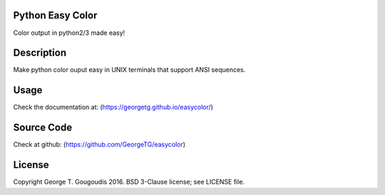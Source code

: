 Python Easy Color
======================
Color output in python2/3 made easy!

Description
===========

Make python color ouput easy in UNIX terminals
that support ANSI sequences.

Usage
======
Check the documentation at: (https://georgetg.github.io/easycolor/)

Source Code
===========
Check at github: (https://github.com/GeorgeTG/easycolor)

License
=======
Copyright George T. Gougoudis 2016. BSD 3-Clause license; see LICENSE file.
